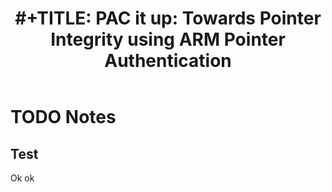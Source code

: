 #+TITLE: #+TITLE: PAC it up: Towards Pointer Integrity using ARM Pointer Authentication
#+ROAM_KEY: cite:liljestrandpac
* TODO Notes
:PROPERTIES:
:Custom_ID: liljestrandpac
:NOTER_DOCUMENT: ~/Zotero/storage/8FHPDVDH/Liljestrand et al. - PAC it up Towards Pointer Integrity using ARM Poi.pdf
:AUTHOR: Liljestrand, H. et al.
:JOURNAL: 
:DATE: 
:YEAR: 
:DOI: 
:URL: 
:NOTER_PAGE: 2
:END:
** Test
:PROPERTIES:
:NOTER_PAGE: (2 . 0.7441860465116279)
:END:
Ok ok
